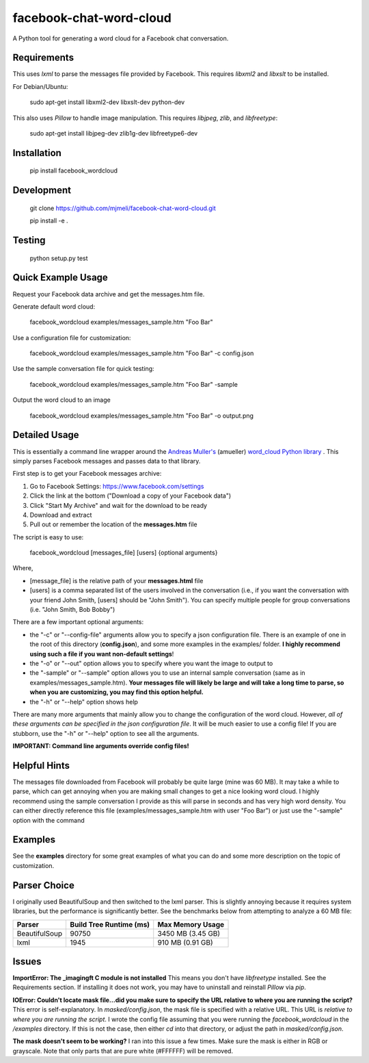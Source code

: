 facebook-chat-word-cloud
========================
.. image:: https://travis-ci.org/mjmeli/facebook-chat-word-cloud.svg?branch=master
    :target: https://travis-ci.org/mjmeli/facebook-chat-word-cloud

A Python tool for generating a word cloud for a Facebook chat conversation.

Requirements
------------
This uses `lxml` to parse the messages file provided by Facebook. This requires `libxml2` and `libxslt` to be installed.

For Debian/Ubuntu:

    sudo apt-get install libxml2-dev libxslt-dev python-dev

This also uses `Pillow` to handle image manipulation. This requires `libjpeg`, `zlib`, and `libfreetype`:

    sudo apt-get install libjpeg-dev zlib1g-dev libfreetype6-dev

Installation
------------
    pip install facebook_wordcloud

Development
-----------

    git clone https://github.com/mjmeli/facebook-chat-word-cloud.git
    
    pip install -e .

Testing
-------
    python setup.py test

Quick Example Usage
-------------------
Request your Facebook data archive and get the messages.htm file.

Generate default word cloud:

    facebook_wordcloud examples/messages_sample.htm "Foo Bar"

Use a configuration file for customization:

    facebook_wordcloud examples/messages_sample.htm "Foo Bar" -c config.json

Use the sample conversation file for quick testing:

    facebook_wordcloud examples/messages_sample.htm "Foo Bar" -sample

Output the word cloud to an image

    facebook_wordcloud examples/messages_sample.htm "Foo Bar" -o output.png

Detailed Usage
--------------
This is essentially a command line wrapper around the `Andreas Muller's <https://github.com/amueller>`_ (amueller) `word_cloud Python library <https://github.com/amueller/word_cloud>`_ . This simply parses Facebook messages and passes data to that library.

First step is to get your Facebook messages archive:

1. Go to Facebook Settings: https://www.facebook.com/settings
2. Click the link at the bottom ("Download a copy of your Facebook data")
3. Click "Start My Archive" and wait for the download to be ready
4. Download and extract
5. Pull out or remember the location of the **messages.htm** file

The script is easy to use:

    facebook_wordcloud [messages_file] [users] {optional arguments}

Where,

- [message_file] is the relative path of your **messages.html** file
- [users] is a comma separated list of the users involved in the conversation (i.e., if you want the conversation with your friend John Smith, [users] should be "John Smith"). You can specify multiple people for group conversations (i.e. "John Smith, Bob Bobby")

There are a few important optional arguments:

- the "-c" or "--config-file" arguments allow you to specify a json configuration file. There is an example of one in the root of this directory (**config.json**), and some more examples in the examples/ folder. **I highly recommend using such a file if you want non-default settings**!
- the "-o" or "--out" option allows you to specify where you want the image to output to
- the "-sample" or "--sample" option allows you to use an internal sample conversation (same as in examples/messages_sample.htm). **Your messages file will likely be large and will take a long time to parse, so when you are customizing, you may find this option helpful.**
- the "-h" or "--help" option shows help

There are many more arguments that mainly allow you to change the configuration of the word cloud. However, *all of these arguments can be specified in the json configuration file*. It will be much easier to use a config file! If you are stubborn, use the "-h" or "--help" option to see all the arguments.

**IMPORTANT: Command line arguments override config files!**

Helpful Hints
-------------
The messages file downloaded from Facebook will probably be quite large (mine was 60 MB). It may take a while to parse, which can get annoying when you are making small changes to get a nice looking word cloud. I highly recommend using the sample conversation I provide as this will parse in seconds and has very high word density. You can either directly reference this file (examples/messages_sample.htm with user "Foo Bar") or just use the "-sample" option with the command

Examples
--------
See the **examples** directory for some great examples of what you can do and some more description on the topic of customization.

.. image:: http://i.imgur.com/cKP4nJB.png

.. image:: http://i.imgur.com/7Q4bjdY.png

.. image:: http://i.imgur.com/2E9HRF5.png

.. image:: http://i.imgur.com/JDYoVxm.png

.. image:: http://i.imgur.com/UXIGvLW.png

Parser Choice
-------------
I originally used BeautifulSoup and then switched to the lxml parser. This is slightly annoying because it requires system libraries, but the performance is significantly better. See the benchmarks below from attempting to analyze a 60 MB file:

+---------------+-------------------------+-------------------+
| Parser        | Build Tree Runtime (ms) | Max Memory Usage  |
+===============+=========================+===================+
| BeautifulSoup | 90750                   | 3450 MB (3.45 GB) |
+---------------+-------------------------+-------------------+
| lxml          | 1945                    | 910 MB (0.91 GB)  |
+---------------+-------------------------+-------------------+

Issues
------
**ImportError: The _imagingft C module is not installed**
This means you don't have `libfreetype` installed. See the Requirements section. If installing it does not work, you may have to uninstall and reinstall `Pillow` via `pip`.

**IOError: Couldn't locate mask file...did you make sure to specify the URL relative to where you are running the script?**
This error is self-explanatory. In `masked/config.json`, the mask file is specified with a relative URL. This URL is *relative to where you are running the script*. I wrote the config file assuming that you were running the `facebook_wordcloud` in the `/examples` directory. If this is not the case, then either `cd` into that directory, or adjust the path in `masked/config.json`.

**The mask doesn't seem to be working?**
I ran into this issue a few times. Make sure the mask is either in RGB or grayscale. Note that only parts that are pure white (#FFFFFF) will be removed.
